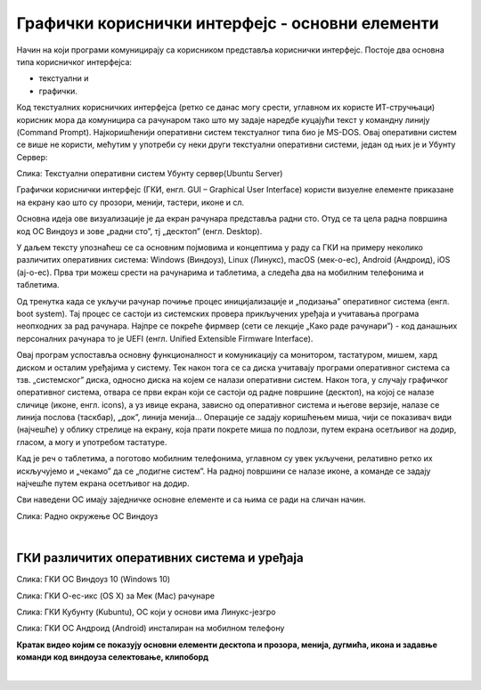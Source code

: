 Графички кориснички интерфејс - основни елементи
================================================



Начин на који програми комуницирају са корисником представља кориснички интерфејс. Постоје два основна типа корисничког интерфејса: 

- текстуални и 

- графички. 

Код текстуалних корисничких интерфејса (ретко се данас могу срести, углавном их користе ИТ-стручњаци) корисник мора да комуницира са рачунаром тако што му задаје наредбе куцајући текст у командну линију (Command Prompt). Најкоришћенији оперативни систем текстуалног типа био је MS-DOS. Овај оперативни систем се више не користи, мећутим у употреби су неки други текстуални оперативни системи, један од њих је и Убунту Сервер:

.. image:: ../../_images/10_serverscreen.png
   :width: 720px   
   :align: center
   
Слика: Текстуални оперативни систем Убунту сервер(Ubuntu Server)

Графички кориснички интерфејс (ГКИ, енгл. GUI – Graphical User Interface) користи визуелне елементе приказане на екрану као што су прозори, менији, тастери, иконе и сл. 

Основна идеја ове визуализације је да екран рачунара представља радни сто. Отуд се та цела радна површина код ОС Виндоуз и зове „радни сто”, тј „десктоп” (енгл. Desktop).

.. reveal:: radnisto
   :showtitle: Како је „еволуирао” радни сто
   :hidetitle: Сакриј прозор
   
   .. infonote:: Погледајте један интересантан видео креиран од стране Харвардске иновационе лабораторије „Еволуција радног стола”: https://bestreviews.com/best-home-office-desks#evolution-of-the-desk



У даљем тексту упознаћеш се са основним појмовима и концептима у раду са ГКИ на примеру неколико различитих оперативних система: Windows (Виндоуз), Linux (Линукс), macOS (мек-о-ес), Android (Андроид), iOS (ај-о-ес). Прва три можеш срести на рачунарима и таблетима, а следећа два на мобилним телефонима и таблетима.

Од тренутка када се укључи рачунар почиње процес иницијализације и „подизања” оперативног система (енгл. boot system). Тај процес се састоји из системских провера прикључених уређаја и учитавања програма неопходних за рад рачунара. Најпре се покреће фирмвер (сети се лекције „Како раде рачунари”) - код данашњих персоналних рачунара то је UEFI (енгл. Unified Extensible Firmware Interface). 

.. infonote::
    Можда се сећаш са часова из основне школе да се у процесу подизања система најпре покреће BIOS (енгл. Basic Input Output System) - у последњих 10 година произвођачи прелазе са BIOS на UEFI, па ћемо се ми на овом месту бавити само актуелном, новом технологијом.

Овај програм успоставља основну функционалност и комуникацију са монитором, тастатуром, мишем, хард диском и осталим уређајима у систему. Тек након тога се са диска учитавају програми оперативног система са тзв. „системског” диска, односно диска на којем се налази оперативни систем.  Након тога, у случају графичког оперативног система, отвара се први екран који се састоји од радне површине (десктоп), на којој се налазе сличице (иконе, енгл. icons), а уз ивице екрана, зависно од оперативног система и његове верзије, налазе се линија послова (таскбар), „док”, линија менија... Операције се задају коришћењем миша, чији се показивач види (најчешће) у облику стрелице на екрану, која прати покрете миша по подлози, путем екрана осетљивог на додир, гласом, а могу и употребом тастатуре.

Кад је реч о таблетима, а поготово мобилним телефонима, углавном су увек укључени, релативно ретко их искључујемо и „чекамо” да се „подигне систем”. На радној површини се налазе иконе, а команде се задају најчешће путем екрана осетљивог на додир.

Сви наведени ОС имају заједничке основне елементе и са њима се ради на сличан начин.

.. ytpopup:: KQ8tYL31eHc
    :width: 735
    :height: 415
    :align: center 

Слика: Радно окружење ОС Виндоуз

|
 
ГКИ различитих оперативних система и уређаја
--------------------------------------------

.. image:: ../../_images/10_desk_win.png
   :width: 650px   
   :align: center

Слика: ГКИ ОС Виндоуз 10 (Windows 10)

.. image:: ../../_images/10_osx.png
   :width: 650px   
   :align: center

Слика: ГКИ О-ес-икс (OS X) за Мек (Mac) рачунаре


.. image:: ../../_images/10_kubuntu.png
   :width: 650px   
   :align: center

Слика: ГКИ Кубунту (Kubuntu), ОС који у основи има Линукс-језгро

.. image:: ../../_images/10_android.jpg
   :width: 150px   
   :align: center

Слика: ГКИ ОС Андроид (Android) инсталиран на мобилном телефону

.. image:: ../../_images/biće_video.png
   :width: 300px   
   :align: center

**Кратак видео којим се показују основни елементи десктопа и прозора, менија, дугмића, икона и задавње команди  код виндоуза  селектовање, клипоборд**

|


